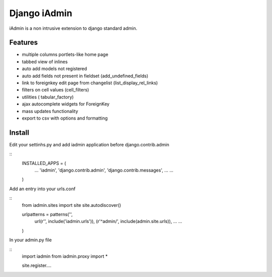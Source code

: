 ==============
Django iAdmin
==============

iAdmin is a non intrusive extension to django standard admin.

Features
--------

- multiple columns portlets-like home page
- tabbed view of inlines
- auto add models not registered
- auto add fields not present in fieldset (add_undefined_fields)
- link to foreignkey edit page from changelist (list_display_rel_links)
- filters on cell values (cell_filters)
- utilities ( tabular_factory)
- ajax autocomplete widgets for ForeignKey
- mass updates functionality
- export to csv with options and formatting


Install
----
Edit your settinhs.py and add iadmin application before django.contrib.admin

::
    INSTALLED_APPS = (
        ...
        'iadmin',
        'django.contrib.admin',
        'django.contrib.messages',
        ...
        ...
    )

Add an entry into your urls.conf

::
    from iadmin.sites import site
    site.autodiscover()

    urlpatterns = patterns('',
                url(r'', include('iadmin.urls')),
                (r'^admin/', include(admin.site.urls)),
                ...
                ...
    )

In your admin.py file

::
    import iadmin
    from iadmin.proxy import *

    site.register....
